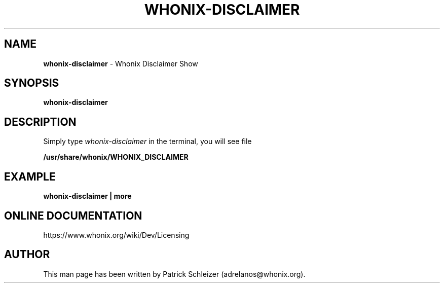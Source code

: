 .\" generated with Ronn-NG/v0.10.1
.\" http://github.com/apjanke/ronn-ng/tree/0.10.1
.TH "WHONIX\-DISCLAIMER" "1" "January 2020" "whonix-base-files" "whonix-base-files Manual"
.SH "NAME"
\fBwhonix\-disclaimer\fR \- Whonix Disclaimer Show
.SH "SYNOPSIS"
\fBwhonix\-disclaimer\fR
.SH "DESCRIPTION"
Simply type \fIwhonix\-disclaimer\fR in the terminal, you will see file
.P
\fB/usr/share/whonix/WHONIX_DISCLAIMER\fR
.SH "EXAMPLE"
\fBwhonix\-disclaimer | more\fR
.SH "ONLINE DOCUMENTATION"
https://www\.whonix\.org/wiki/Dev/Licensing
.SH "AUTHOR"
This man page has been written by Patrick Schleizer (adrelanos@whonix\.org)\.
